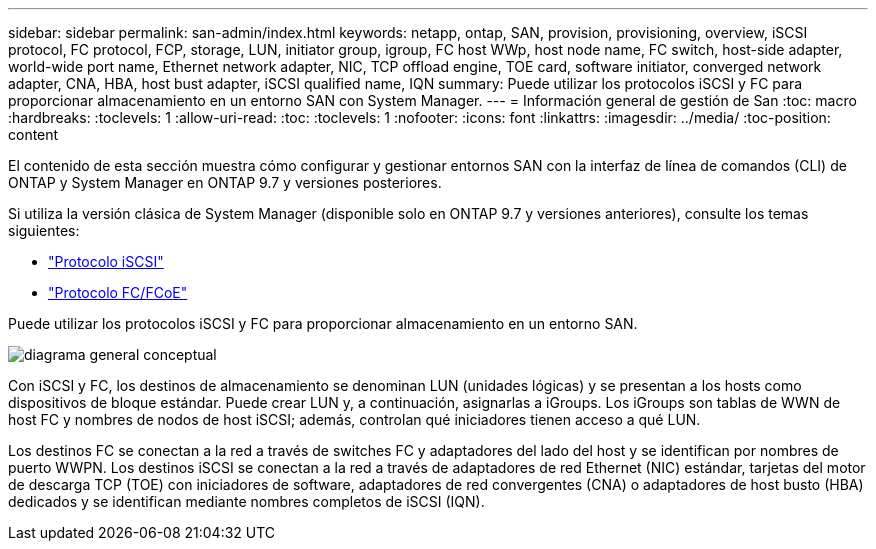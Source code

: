 ---
sidebar: sidebar 
permalink: san-admin/index.html 
keywords: netapp, ontap, SAN, provision, provisioning, overview, iSCSI protocol, FC protocol, FCP, storage, LUN, initiator group, igroup, FC host WWp, host node name, FC switch, host-side adapter, world-wide port name, Ethernet network adapter, NIC, TCP offload engine, TOE card, software initiator, converged network adapter, CNA, HBA, host bust adapter, iSCSI qualified name, IQN 
summary: Puede utilizar los protocolos iSCSI y FC para proporcionar almacenamiento en un entorno SAN con System Manager. 
---
= Información general de gestión de San
:toc: macro
:hardbreaks:
:toclevels: 1
:allow-uri-read: 
:toc: 
:toclevels: 1
:nofooter: 
:icons: font
:linkattrs: 
:imagesdir: ../media/
:toc-position: content


[role="lead"]
El contenido de esta sección muestra cómo configurar y gestionar entornos SAN con la interfaz de línea de comandos (CLI) de ONTAP y System Manager en ONTAP 9.7 y versiones posteriores.

Si utiliza la versión clásica de System Manager (disponible solo en ONTAP 9.7 y versiones anteriores), consulte los temas siguientes:

* https://docs.netapp.com/us-en/ontap-sm-classic/online-help-96-97/concept_iscsi_protocol.html["Protocolo iSCSI"^]
* https://docs.netapp.com/us-en/ontap-sm-classic/online-help-96-97/concept_fc_fcoe_protocol.html["Protocolo FC/FCoE"^]


Puede utilizar los protocolos iSCSI y FC para proporcionar almacenamiento en un entorno SAN.

image:conceptual_overview_san.gif["diagrama general conceptual"]

Con iSCSI y FC, los destinos de almacenamiento se denominan LUN (unidades lógicas) y se presentan a los hosts como dispositivos de bloque estándar.  Puede crear LUN y, a continuación, asignarlas a iGroups.  Los iGroups son tablas de WWN de host FC y nombres de nodos de host iSCSI; además, controlan qué iniciadores tienen acceso a qué LUN.

Los destinos FC se conectan a la red a través de switches FC y adaptadores del lado del host y se identifican por nombres de puerto WWPN.  Los destinos iSCSI se conectan a la red a través de adaptadores de red Ethernet (NIC) estándar, tarjetas del motor de descarga TCP (TOE) con iniciadores de software, adaptadores de red convergentes (CNA) o adaptadores de host busto (HBA) dedicados y se identifican mediante nombres completos de iSCSI (IQN).
